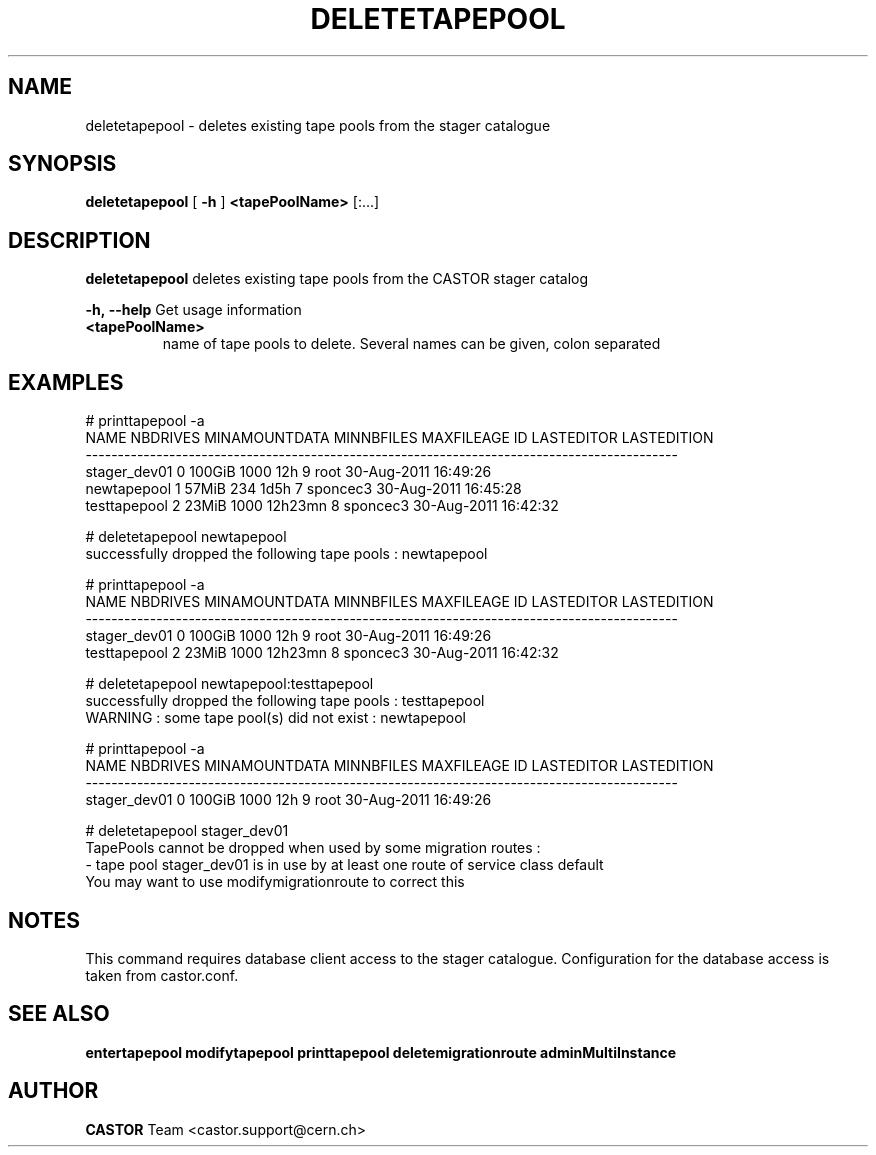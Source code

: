 .TH DELETETAPEPOOL 1 "2011" CASTOR "stager catalogue administrative commands"
.SH NAME
deletetapepool \- deletes existing tape pools from the stager catalogue

.SH SYNOPSIS
.B deletetapepool
[
.BI -h
]
.BI <tapePoolName>
[:...]

.SH DESCRIPTION
.B deletetapepool
deletes existing tape pools from the CASTOR stager catalog
.LP
.BI \-h,\ \-\-help
Get usage information
.TP
.BI <tapePoolName>
name of tape pools to delete. Several names can be given, colon separated

.SH EXAMPLES
.nf
.ft CW
# printtapepool -a
        NAME NBDRIVES MINAMOUNTDATA MINNBFILES MAXFILEAGE ID LASTEDITOR          LASTEDITION
--------------------------------------------------------------------------------------------
stager_dev01        0        100GiB       1000        12h  9       root 30-Aug-2011 16:49:26
 newtapepool        1         57MiB        234       1d5h  7   sponcec3 30-Aug-2011 16:45:28
testtapepool        2         23MiB       1000    12h23mn  8   sponcec3 30-Aug-2011 16:42:32

# deletetapepool newtapepool
successfully dropped the following tape pools : newtapepool

# printtapepool -a
        NAME NBDRIVES MINAMOUNTDATA MINNBFILES MAXFILEAGE ID LASTEDITOR          LASTEDITION
--------------------------------------------------------------------------------------------
stager_dev01        0        100GiB       1000        12h  9       root 30-Aug-2011 16:49:26
testtapepool        2         23MiB       1000    12h23mn  8   sponcec3 30-Aug-2011 16:42:32

# deletetapepool newtapepool:testtapepool
successfully dropped the following tape pools : testtapepool
WARNING : some tape pool(s) did not exist : newtapepool

# printtapepool -a
        NAME NBDRIVES MINAMOUNTDATA MINNBFILES MAXFILEAGE ID LASTEDITOR          LASTEDITION
--------------------------------------------------------------------------------------------
stager_dev01        0        100GiB       1000        12h  9       root 30-Aug-2011 16:49:26

# deletetapepool stager_dev01
TapePools cannot be dropped when used by some migration routes :
  - tape pool stager_dev01 is in use by at least one route of service class default
You may want to use modifymigrationroute to correct this

.SH NOTES
This command requires database client access to the stager catalogue.
Configuration for the database access is taken from castor.conf.

.SH SEE ALSO
.BR entertapepool
.BR modifytapepool
.BR printtapepool
.BR deletemigrationroute
.BR adminMultiInstance

.SH AUTHOR
\fBCASTOR\fP Team <castor.support@cern.ch>

